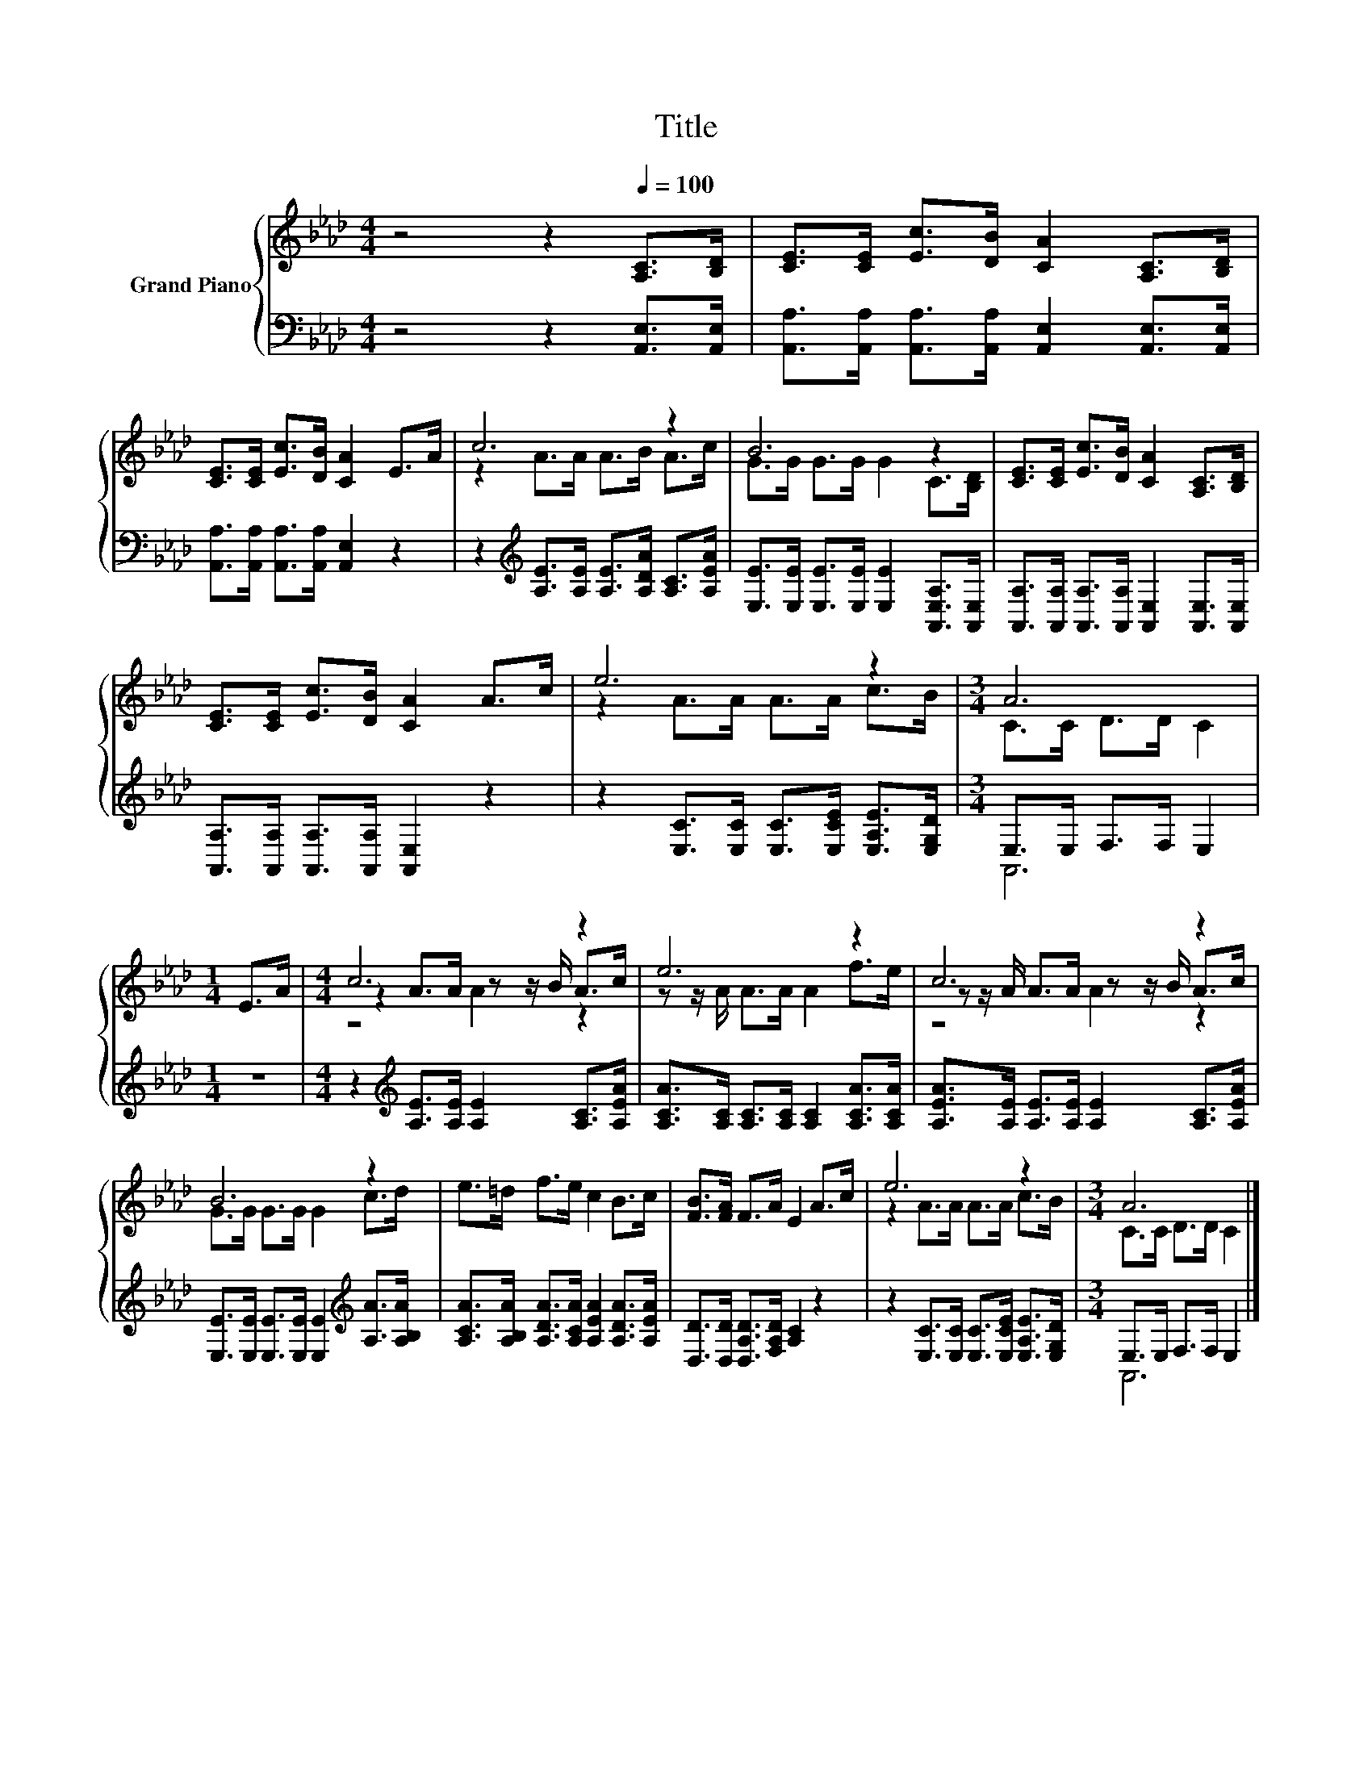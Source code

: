 X:1
T:Title
%%score { ( 1 3 5 ) | ( 2 4 ) }
L:1/8
M:4/4
K:Ab
V:1 treble nm="Grand Piano"
V:3 treble 
V:5 treble 
V:2 bass 
V:4 bass 
V:1
 z4 z2[Q:1/4=100] [A,C]>[B,D] | [CE]>[CE] [Ec]>[DB] [CA]2 [A,C]>[B,D] | %2
 [CE]>[CE] [Ec]>[DB] [CA]2 E>A | c6 z2 | B6 z2 | [CE]>[CE] [Ec]>[DB] [CA]2 [A,C]>[B,D] | %6
 [CE]>[CE] [Ec]>[DB] [CA]2 A>c | e6 z2 |[M:3/4] A6 |[M:1/4] E>A |[M:4/4] c6 z2 | e6 z2 | c6 z2 | %13
 B6 z2 | e>=d f>e c2 B>c | [FB]>[FA] F>A E2 A>c | e6 z2 |[M:3/4] A6 |] %18
V:2
 z4 z2 [A,,E,]>[A,,E,] | [A,,A,]>[A,,A,] [A,,A,]>[A,,A,] [A,,E,]2 [A,,E,]>[A,,E,] | %2
 [A,,A,]>[A,,A,] [A,,A,]>[A,,A,] [A,,E,]2 z2 | z2[K:treble] [A,E]>[A,E] [A,E]>[A,DA] [A,C]>[A,EA] | %4
 [E,E]>[E,E] [E,E]>[E,E] [E,E]2 [A,,E,A,]>[A,,E,] | %5
 [A,,A,]>[A,,A,] [A,,A,]>[A,,A,] [A,,E,]2 [A,,E,]>[A,,E,] | %6
 [A,,A,]>[A,,A,] [A,,A,]>[A,,A,] [A,,E,]2 z2 | z2 [E,C]>[E,C] [E,C]>[E,CE] [E,A,E]>[E,G,D] | %8
[M:3/4] E,>E, F,>F, E,2 |[M:1/4] z2 |[M:4/4] z2[K:treble] [A,E]>[A,E] [A,E]2 [A,C]>[A,EA] | %11
 [A,CA]>[A,C] [A,C]>[A,C] [A,C]2 [A,CA]>[A,CA] | [A,EA]>[A,E] [A,E]>[A,E] [A,E]2 [A,C]>[A,EA] | %13
 [E,E]>[E,E] [E,E]>[E,E] [E,E]2[K:treble] [A,A]>[A,B,A] | %14
 [A,CA]>[A,B,A] [A,DA]>[A,CA] [A,EA]2 [A,DA]>[A,EA] | [D,D]>[D,D] [D,A,D]>[F,A,D] [A,C]2 z2 | %16
 z2 [E,C]>[E,C] [E,C]>[E,CE] [E,A,E]>[E,G,D] |[M:3/4] E,>E, F,>F, E,2 |] %18
V:3
 x8 | x8 | x8 | z2 A>A A>B A>c | G>G G>G G2 C>[B,D] | x8 | x8 | z2 A>A A>A c>B | %8
[M:3/4] C>C D>D C2 |[M:1/4] x2 |[M:4/4] z2 A>A z z/ B/ A>c | z z/ A/ A>A A2 f>e | %12
 z z/ A/ A>A z z/ B/ A>c | G>G G>G G2 c>d | x8 | x8 | z2 A>A A>A c>B |[M:3/4] C>C D>D C2 |] %18
V:4
 x8 | x8 | x8 | x2[K:treble] x6 | x8 | x8 | x8 | x8 |[M:3/4] A,,6 |[M:1/4] x2 | %10
[M:4/4] x2[K:treble] x6 | x8 | x8 | x6[K:treble] x2 | x8 | x8 | x8 |[M:3/4] A,,6 |] %18
V:5
 x8 | x8 | x8 | x8 | x8 | x8 | x8 | x8 |[M:3/4] x6 |[M:1/4] x2 |[M:4/4] z4 A2 z2 | x8 | z4 A2 z2 | %13
 x8 | x8 | x8 | x8 |[M:3/4] x6 |] %18

